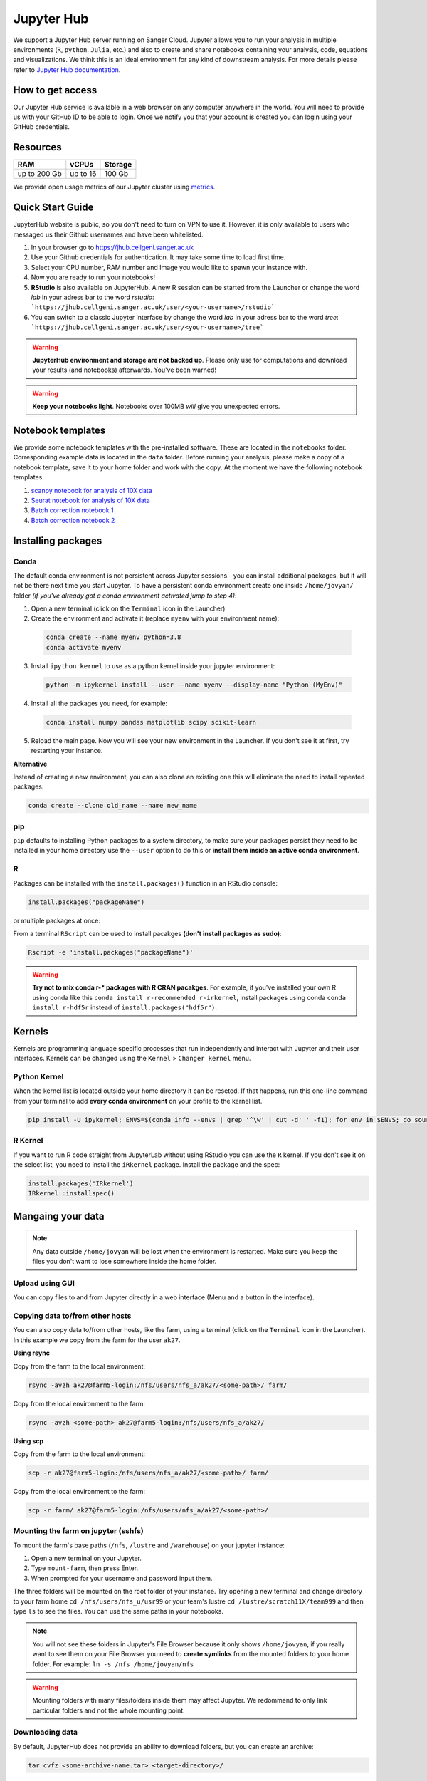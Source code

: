 Jupyter Hub
===========

We support a Jupyter Hub server running on Sanger Cloud. Jupyter allows you to run your analysis in multiple environments (``R``, ``python``, ``Julia``, etc.) and also to create and share notebooks containing your analysis, code, equations and visualizations. We think this is an ideal environment for any kind of downstream analysis. For more details please refer to `Jupyter Hub documentation <http://jupyter.org/hub>`_.

How to get access
-----------------

Our Jupyter Hub service is available in a web browser on any computer anywhere in the world. You will need to provide us with your GitHub ID to be able to login. Once we notify you that your account is created you can login using your GitHub credentials. 


Resources
---------

+-------------+------------+-----------+
| RAM         | vCPUs      | Storage   |
+=============+============+===========+
| up to 200 Gb| up to 16   | 100 Gb    |
+-------------+------------+-----------+


We provide open usage metrics of our Jupyter cluster using `metrics <https://metrics.cellgeni.sanger.ac.uk>`_.

Quick Start Guide
-----------------
JupyterHub website is public, so you don't need to turn on VPN to use it. However, it is only available to users who messaged us their Github usernames and have been whitelisted. 

#. In your browser go to https://jhub.cellgeni.sanger.ac.uk
#. Use your Github credentials for authentication. It may take some time to load first time.
#. Select your CPU number, RAM number and Image you would like to spawn your instance with.
#. Now you are ready to run your notebooks! 
#. **RStudio** is also available on JupyterHub. A new R session can be started from the Launcher or change the word `lab` in your adress bar to the word `rstudio`: ```https://jhub.cellgeni.sanger.ac.uk/user/<your-username>/rstudio```
#. You can switch to a classic Jupyter interface by change the word `lab` in your adress bar to the word `tree`: ```https://jhub.cellgeni.sanger.ac.uk/user/<your-username>/tree```


.. warning:: **JupyterHub environment and storage are not backed up**. Please only use for computations and download your results (and notebooks) afterwards. You've been warned!


.. warning:: **Keep your notebooks light**. Notebooks over 100MB *will* give you unexpected errors.


Notebook templates
------------------

We provide some notebook templates with the pre-installed software. These are located in the ``notebooks`` folder. Corresponding example data is located in the ``data`` folder. Before running your analysis, please make a copy of a notebook template, save it to your home folder and work with the copy. At the moment we have the following notebook templates:

#. `scanpy notebook for analysis of 10X data <https://github.com/cellgeni/notebooks/blob/master/files/notebooks/10X-scanpy.ipynb>`_
#. `Seurat notebook for analysis of 10X data <https://github.com/cellgeni/notebooks/blob/master/files/notebooks/10X-Seurat.Rmd>`_
#. `Batch correction notebook 1 <https://github.com/cellgeni/notebooks/blob/master/files/notebooks/10X-batch-correction-bbknn-scanorama.ipynb>`_
#. `Batch correction notebook 2 <https://github.com/cellgeni/notebooks/blob/master/files/notebooks/10X-batch-correction-harmony-mnn-cca-other.Rmd>`_



Installing packages
-------------------

Conda
^^^^^

The default conda environment is not persistent across Jupyter sessions - you can install additional packages, but it will not be there next time you start Jupyter.
To have a persistent conda environment create one inside ``/home/jovyan/`` folder *(if you've already got a conda environment activated jump to step 4)*:

1. Open a new terminal (click on the ``Terminal`` icon in the Launcher)
2. Create the environment and activate it (replace ``myenv`` with your environment name):

  .. code-block:: bash

    conda create --name myenv python=3.8
    conda activate myenv

3. Install ``ipython kernel`` to use as a python kernel inside your jupyter environment:

  .. code-block:: bash

    python -m ipykernel install --user --name myenv --display-name "Python (MyEnv)"

4. Install all the packages you need, for example:

  .. code-block:: bash

    conda install numpy pandas matplotlib scipy scikit-learn

5. Reload the main page. Now you will see your new environment in the Launcher. If you don't see it at first, try restarting your instance.


**Alternative**

Instead of creating a new environment, you can also clone an existing one this will eliminate the need to install repeated packages:

.. code-block:: bash

    conda create --clone old_name --name new_name


pip
^^^
``pip`` defaults to installing Python packages to a system directory, to make sure your packages persist they need to be installed in your home directory use the ``--user`` option to do this or **install them inside an active conda environment**.


R
^^^
Packages can be installed with the ``install.packages()`` function in an RStudio console:

.. code-block:: r

    install.packages("packageName")

or multiple packages at once:

.. code-block:: r
    install.packages(c("packageOne", "packageTwo", "packageThree"))

From a terminal ``RScript`` can be used to install pacakges **(don't install packages as sudo)**:

.. code-block:: bash

    Rscript -e 'install.packages("packageName")'


.. warning:: **Try not to mix conda r-* packages with R CRAN pacakges**. For example, if you've installed your own R using conda like this ``conda install r-recommended r-irkernel``, install packages using conda ``conda install r-hdf5r`` instead of ``install.packages("hdf5r")``.



Kernels
-------

Kernels are programming language specific processes that run independently and interact with Jupyter and their user interfaces. 
Kernels can be changed using the ``Kernel`` > ``Changer kernel`` menu.


Python Kernel
^^^^^^^^^^^^^
When the kernel list is located outside your home directory it can be reseted. If that happens, run this one-line command from your terminal to add **every conda environment** on your profile to the kernel list.

.. code-block:: bash

    pip install -U ipykernel; ENVS=$(conda info --envs | grep '^\w' | cut -d' ' -f1); for env in $ENVS; do source activate $env; python -m ipykernel install --user --name $env; echo "$env"; conda deactivate; done


R Kernel
^^^^^^^^^
If you want to run R code straight from JupyterLab without using RStudio you can use the ``R`` kernel. If you don't see it on the select list, you need to install the ``iRkernel`` package. 
Install the package and the spec:

.. code-block:: r

    install.packages('IRkernel')
    IRkernel::installspec() 


Mangaing your data
------------------

.. note:: Any data outside ``/home/jovyan`` will be lost when the environment is restarted. Make sure you keep the files you don't want to lose somewhere inside the home folder.


Upload using GUI
^^^^^^^^^^^^^^^^
You can copy files to and from Jupyter directly in a web interface (Menu and a button in the interface).


Copying data to/from other hosts
^^^^^^^^^^^^^^^^^^^^^^^^^^^^^^^^
You can also copy data to/from other hosts, like the farm, using a terminal (click on the ``Terminal`` icon in the Launcher). In this example we copy from the farm for the user ``ak27``.

**Using rsync**

Copy from the farm to the local environment:

.. code-block:: bash

    rsync -avzh ak27@farm5-login:/nfs/users/nfs_a/ak27/<some-path>/ farm/

Copy from the local environment to the farm:

.. code-block:: bash

    rsync -avzh <some-path> ak27@farm5-login:/nfs/users/nfs_a/ak27/

**Using scp**

Copy from the farm to the local environment:

.. code-block:: bash

      scp -r ak27@farm5-login:/nfs/users/nfs_a/ak27/<some-path>/ farm/

Copy from the local environment to the farm:

.. code-block:: bash

    scp -r farm/ ak27@farm5-login:/nfs/users/nfs_a/ak27/<some-path>/ 


Mounting the farm on jupyter (sshfs)
^^^^^^^^^^^^^^^^^^^^^^^^^^^^^^^^^^^^

To mount the farm's base paths (``/nfs``, ``/lustre`` and ``/warehouse``) on your jupyter instance:

#. Open a new terminal on your Jupyter.

#. Type ``mount-farm``, then press Enter.

#. When prompted for your username and password input them.


The three folders will be mounted on the root folder of your instance. 
Try opening a new terminal and change directory to your farm home ``cd /nfs/users/nfs_u/usr99`` or your team's lustre ``cd /lustre/scratch11X/team999`` and then type ``ls`` to see the files. You can use the same paths in your notebooks.

.. note:: You will not see these folders in Jupyter's File Browser because it only shows ``/home/jovyan``, if you really want to see them on your File Browser you need to **create symlinks** from the mounted folders to your home folder.
    For example: ``ln -s /nfs /home/jovyan/nfs``

.. warning:: Mounting folders with many files/folders inside them may affect Jupyter. We redommend to only link particular folders and not the whole mounting point.

.. Mounting NFS storages
.. ^^^^^^^^^^^^^^^^^^^^^

.. 1. Create a folder where to mount the share: ``mkdir -p ~/home/jovyan/shared``

.. 2. Mount the storage:

.. .. code-block:: bash

..     sudo mount.cifs //network/path/to/share/ /home/jovyan/shared -o rw,file_mode=0777,dir_mode=0777,credentials=/root/.cifs


Downloading data
^^^^^^^^^^^^^^^^

By default, JupyterHub does not provide an ability to download folders, but you can create an archive:

.. code-block:: bash

    tar cvfz <some-archive-name.tar> <target-directory>/

and download the resulting file with the right click ``Download`` option.


Exporting notebooks
^^^^^^^^^^^^^^^^


Export as PDF
"""""""""""""

To export a notebook as PDF, install the following pre-requisite software:

.. code-block:: bash

    sudo apt update && sudo apt-get install -y texlive-generic-recommended texlive-generic-recommended

Now you can export a notebook through ``File`` > ``Export notebook as...`` menu.


Knit to PDF
"""""""""""

To export an Rnotebook as PDF, install the following pre-requisite software:

.. code-block:: bash

    wget -qO- "https://yihui.org/gh/tinytex/tools/install-unx.sh" | bash


If that it is not enough, the easiest way is to install the whole texlive package, the downside is that it is **4.5G**:

.. code-block:: bash

    sudo apt update && sudo apt-get install -y texlive-full


Sharing notebooks
-----------------

#. Go to your `API Tokens page <https://jhub.cellgeni.sanger.ac.uk/hub/token>`_ or go to `hub/home <https://jhub.cellgeni.sanger.ac.uk/hub/home>`_ and then click  **"Token"**  on the top menu.
#. Type in a note like **"Shared with collaborator X"**
#. Click the orange button **"Request new API token"**
#. Copy the token that shows up under **"Your new API Token"**. (i.e. ``ba5eba11b01dfaceca55e77ecacaca11``)
#. Go to your jupyter instance, but using the **"tree"** view instead of the "lab" view:  ``https://jhub.cellgeni.sanger.ac.uk/user/<your username>/tree``
#. Find your notebook and open it. You should be on a link that looks like:  ``https://jhub.cellgeni.sanger.ac.uk/user/<your username>/notebooks/some_notebook.ipynb``
#. Add this to the end of the link: ``?token=<your API token>`` and copy that link. (i.e.: ``?token=ba5eba11b01dfaceca55e77ecacaca11``)
#. Share what you have copied. It should be something like: ``https://jhub.cellgeni.sanger.ac.uk/user/<your username>/notebooks/some_notebook.ipynb?token=<your API token>``
#. Once you have finished the collaboration. Go to your `API Tokens page <https://jhub.cellgeni.sanger.ac.uk/hub/token>`_ and click **"Revoke"** to delete that access token.


iRODS
-----------------

iRODS support is provided using a wrapper script and a singularity image already copied to your home profile. 
Before start using iRODS, you'll need to copy your environment file from the farm to your jupyter. Open a Terminal and please follow this steps:

1. Use ``mount-farm`` and input your credentials when promted.
 
2. Copy ``irods_environment.json`` from your home directory on the farm to your Jupyter instance:

.. code-block:: bash

    cp /nfs/users/nfs_a/ak27/.irods/* ~/.irods/

3. Run ``irods iinit``, it will ask for your PAM password *(Sanger password, same as the one you use for the farm).*

4. Run all `icommands avaiable <https://docs.irods.org/master/icommands/user/>`_ using ``irods <icommand_name>``. For example: ``irods ils`` or ``irods ihelp``.

.. note:: **"irods iinit" also asked for iRODS password?** Go to the farm and type: ``head -1 ~/.irods/irods_password``, the output is your password.

.. warning:: These instructions asume you already have an iRODS account setup on the farm, if you don't please contact ServiceDesk.

Running containers
------------------

The jupyter environment includes **Singularity**, a container platform that allows creating and running tools in a portable and reproducible way. You can build a container using Singularity on your Jupyter instance, and then run it the farm. Your container is a single file, and you don’t have to worry about how to install all the software you need on each different operating system. Read more about building and running singularity containers on the `official docs <https://sylabs.io/docs/>`_.


Troubleshooting
---------------


Restart your instance
^^^^^^^^^^^^^^^^^^^^^

Sometimes, a server restart might solve an issue. For that:

#. Go to the menu "File" > "Hub Control Panel" or browse to your `Hub Home <https://jhub.cellgeni.sanger.ac.uk/hub/home>`_

#. Click ``Stop My Server``

#. Wait 2 minutes and reload the page.

#. Access `https://jhub.cellgeni.sanger.ac.uk/ <https://jhub.cellgeni.sanger.ac.uk/>`_ to get your instance up and running again.


Check storage usage
^^^^^^^^^^^^^^^^^^^

- Check your disk usage from a terminal using ``df -h /home/jovyan/`` or ``du -ha -d 1 ~``

- Find large files in your instance. Check files larger than 1GB from a terminal using: ``find /home/jovyan -size +1G -ls``. 

- Get usage of general folders under your home directory from a terminal ``du -h --max-depth=1 /home/jovyan/``


RStudio errors
^^^^^^^^^^^^^^

- ``[Errno 111] Connection refused`` error, try restarting the server.

- ``Rsession did not start in time`` or ``Error 500`` , go to the `lab` interface, start terminal, and delete the last R session and then reload RStudio:

.. code-block:: bash

    ls -a .rstudio/sessions/active  # see all active sessions
    rm -r ./rstudio/sessions/active/<session-name>  # note the name of the last active session and delete it

- ``Could not start RStudio in time`` error, it might be because you ran out of disk space. delete some files, move them to the farm or request more storage.




How to get help
---------------
For any Jupyter Hub related questions please use our `MatterMost channel <https://mattermost.sanger.ac.uk/cellgeninf/channels/jupyterhub>`_. There are lots of users there who can quickly answer your questions.
